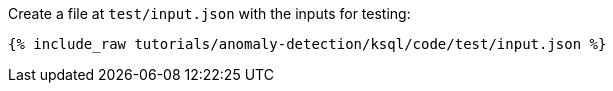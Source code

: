 Create a file at `test/input.json` with the inputs for testing:

+++++
<pre class="snippet"><code class="json">{% include_raw tutorials/anomaly-detection/ksql/code/test/input.json %}</code></pre>
+++++

